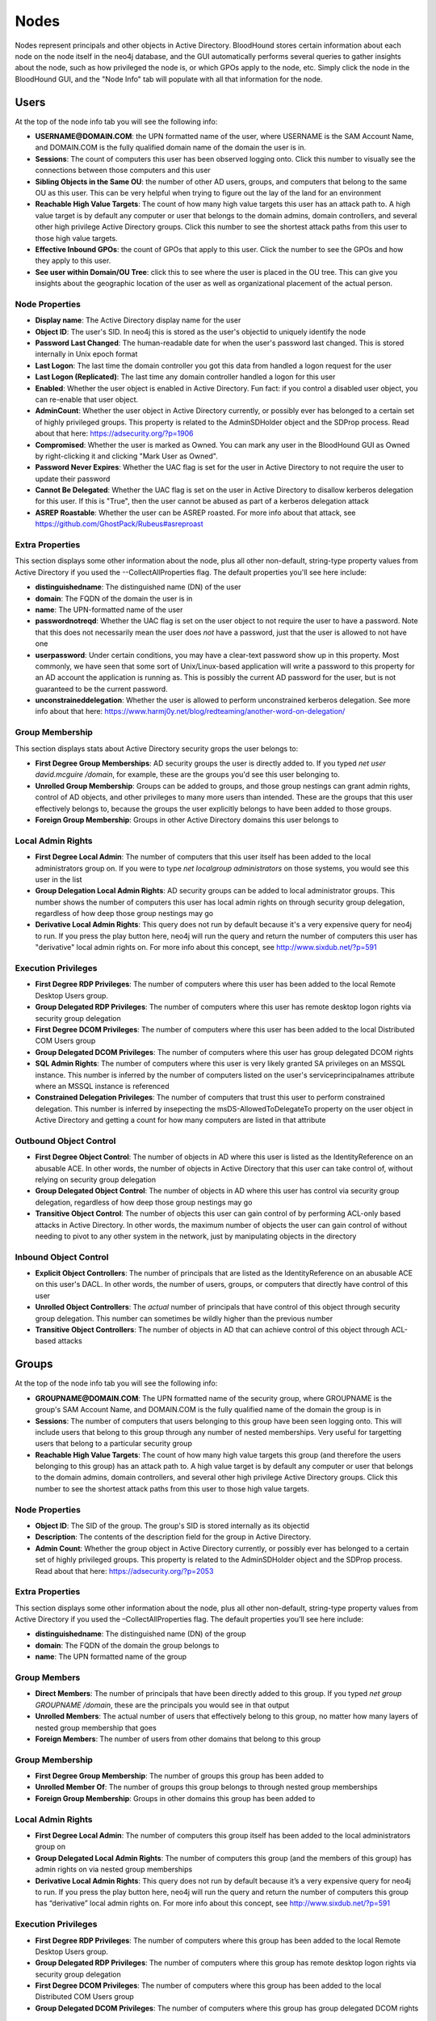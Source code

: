 Nodes
=====

Nodes represent principals and other objects in Active Directory.
BloodHound stores certain information about each node on the node
itself in the neo4j database, and the GUI automatically performs
several queries to gather insights about the node, such as how
privileged the node is, or which GPOs apply to the node, etc. Simply
click the node in the BloodHound GUI, and the "Node Info" tab will
populate with all that information for the node.

Users
^^^^^

At the top of the node info tab you will see the following info:

* **USERNAME@DOMAIN.COM**: the UPN formatted name of the user, where
  USERNAME is the SAM Account Name, and DOMAIN.COM is the fully
  qualified domain name of the domain the user is in.
* **Sessions**: The count of computers this user has been observed
  logging onto. Click this number to visually see the connections
  between those computers and this user
* **Sibling Objects in the Same OU**: the number of other AD users, groups,
  and computers that belong to the same OU as this user. This can be
  very helpful when trying to figure out the lay of the land for an
  environment
* **Reachable High Value Targets**: The count of how many high value
  targets this user has an attack path to. A high value target is by
  default any computer or user that belongs to the domain admins,
  domain controllers, and several other high privilege Active Directory
  groups. Click this number to see the shortest attack paths from this user
  to those high value targets.
* **Effective Inbound GPOs**: the count of GPOs that apply to this user.
  Click the number to see the GPOs and how they apply to this user.
* **See user within Domain/OU Tree**: click this to see where the user
  is placed in the OU tree. This can give you insights about the
  geographic location of the user as well as organizational placement
  of the actual person.

Node Properties
---------------

* **Display name**: The Active Directory display name for the user
* **Object ID**: The user's SID. In neo4j this is stored as the user's
  objectid to uniquely identify the node
* **Password Last Changed**: The human-readable date for when the user's
  password last changed. This is stored internally in Unix epoch format
* **Last Logon**: The last time the domain controller you got this data from
  handled a logon request for the user
* **Last Logon (Replicated)**: The last time any domain controller handled
  a logon for this user
* **Enabled**: Whether the user object is enabled in Active Directory. Fun
  fact: if you control a disabled user object, you can re-enable that
  user object.
* **AdminCount**: Whether the user object in Active Directory currently,
  or possibly ever has belonged to a certain set of highly privileged
  groups. This property is related to the AdminSDHolder object and the
  SDProp process. Read about that here: https://adsecurity.org/?p=1906
* **Compromised**: Whether the user is marked as Owned. You can mark any
  user in the BloodHound GUI as Owned by right-clicking it and clicking
  "Mark User as Owned".
* **Password Never Expires**: Whether the UAC flag is set for the user in
  Active Directory to not require the user to update their password
* **Cannot Be Delegated**: Whether the UAC flag is set on the user in 
  Active Directory to disallow kerberos delegation for this user. If
  this is "True", then the user cannot be abused as part of a kerberos
  delegation attack
* **ASREP Roastable**: Whether the user can be ASREP roasted. For more info
  about that attack, see https://github.com/GhostPack/Rubeus#asreproast


Extra Properties
----------------

This section displays some other information about the node, plus all other
non-default, string-type property values from Active Directory if you used
the --CollectAllProperties flag. The default properties you'll see here
include:

* **distinguishedname**: The distinguished name (DN) of the user
* **domain**: The FQDN of the domain the user is in
* **name**: The UPN-formatted name of the user
* **passwordnotreqd**: Whether the UAC flag is set on the user object to
  not require the user to have a password. Note that this does not
  necessarily mean the user does *not* have a password, just that the user
  is allowed to not have one
* **userpassword**: Under certain conditions, you may have a clear-text
  password show up in this property. Most commonly, we have seen that some
  sort of Unix/Linux-based application will write a password to this property
  for an AD account the application is running as. This is possibly the
  current AD password for the user, but is not guaranteed to be the current
  password.
* **unconstraineddelegation**: Whether the user is allowed to perform
  unconstrained kerberos delegation. See more info about that here:
  https://www.harmj0y.net/blog/redteaming/another-word-on-delegation/

Group Membership
----------------

This section displays stats about Active Directory security grops the user
belongs to:

* **First Degree Group Memberships**: AD security groups the user is
  directly added to. If you typed `net user david.mcguire /domain`, for
  example, these are the groups you'd see this user belonging to.
* **Unrolled Group Membership**: Groups can be added to groups, and those
  group nestings can grant admin rights, control of AD objects, and other
  privileges to many more users than intended. These are the groups that
  this user effectively belongs to, because the groups the user explicitly
  belongs to have been added to those groups.
* **Foreign Group Membership**: Groups in other Active Directory domains
  this user belongs to

Local Admin Rights
------------------

* **First Degree Local Admin**: The number of computers that this user
  itself has been added to the local administrators group on. If you were
  to type `net localgroup administrators` on those systems, you would see
  this user in the list
* **Group Delegation Local Admin Rights**: AD security groups can be added
  to local administrator groups. This number shows the number of computers
  this user has local admin rights on through security group delegation,
  regardless of how deep those group nestings may go
* **Derivative Local Admin Rights**: This query does not run by default
  because it's a very expensive query for neo4j to run. If you press the play
  button here, neo4j will run the query and return the number of computers
  this user has "derivative" local admin rights on. For more info about
  this concept, see http://www.sixdub.net/?p=591

Execution Privileges
--------------------

* **First Degree RDP Privileges**: The number of computers where this user
  has been added to the local Remote Desktop Users group.
* **Group Delegated RDP Privileges**: The number of computers where this user
  has remote desktop logon rights via security group delegation
* **First Degree DCOM Privileges**: The number of computers where this user
  has been added to the local Distributed COM Users group
* **Group Delegated DCOM Privileges**: The number of computers where this
  user has group delegated DCOM rights
* **SQL Admin Rights**: The number of computers where this user is very
  likely granted SA privileges on an MSSQL instance. This number is inferred
  by the number of computers listed on the user's serviceprincipalnames
  attribute where an MSSQL instance is referenced
* **Constrained Delegation Privileges**: The number of computers that trust
  this user to perform constrained delegation. This number is inferred by
  insepecting the msDS-AllowedToDelegateTo property on the user object in
  Active Directory and getting a count for how many computers are listed
  in that attribute

Outbound Object Control
-----------------------

* **First Degree Object Control**: The number of objects in AD where this
  user is listed as the IdentityReference on an abusable ACE. In other words,
  the number of objects in Active Directory that this user can take control
  of, without relying on security group delegation
* **Group Delegated Object Control**: The number of objects in AD where this
  user has control via security group delegation, regardless of how deep those
  group nestings may go
* **Transitive Object Control**: The number of objects this user can gain control
  of by performing ACL-only based attacks in Active Directory. In other words,
  the maximum number of objects the user can gain control of without needing
  to pivot to any other system in the network, just by manipulating objects
  in the directory

Inbound Object Control
----------------------

* **Explicit Object Controllers**: The number of principals that are listed
  as the IdentityReference on an abusable ACE on this user's DACL. In other
  words, the number of users, groups, or computers that directly have control
  of this user
* **Unrolled Object Controllers**: The *actual* number of principals that have
  control of this object through security group delegation. This number can
  sometimes be wildly higher than the previous number
* **Transitive Object Controllers**: The number of objects in AD that can achieve
  control of this object through ACL-based attacks

Groups
^^^^^^

At the top of the node info tab you will see the following info:

* **GROUPNAME@DOMAIN.COM**: The UPN formatted name of the security group, where
  GROUPNAME is the group's SAM Account Name, and DOMAIN.COM is the fully qualified
  name of the domain the group is in
* **Sessions**: The number of computers that users belonging to this group have
  been seen logging onto. This will include users that belong to this group through
  any number of nested memberships. Very useful for targetting users that belong
  to a particular security group
* **Reachable High Value Targets**: The count of how many high value targets this
  group (and therefore the users belonging to this group) has an attack path to.
  A high value target is by default any computer or user that belongs to the domain
  admins, domain controllers, and several other high privilege Active Directory
  groups. Click this number to see the shortest attack paths from this user to
  those high value targets.

Node Properties
---------------

* **Object ID**: The SID of the group. The group's SID is stored internally as its
  objectid
* **Description**: The contents of the description field for the group in Active
  Directory.
* **Admin Count**: Whether the group object in Active Directory currently, or
  possibly ever has belonged to a certain set of highly privileged groups. This
  property is related to the AdminSDHolder object and the SDProp process. Read
  about that here: https://adsecurity.org/?p=2053

Extra Properties
----------------

This section displays some other information about the node, plus all other
non-default, string-type property values from Active Directory if you used the
–CollectAllProperties flag. The default properties you’ll see here include:

* **distinguishedname**: The distinguished name (DN) of the group
* **domain**: The FQDN of the domain the group belongs to
* **name**: The UPN formatted name of the group

Group Members
-------------

* **Direct Members**: The number of principals that have been directly added to
  this group. If you typed `net group GROUPNAME /domain`, these are the
  principals you would see in that output
* **Unrolled Members**: The actual number of users that effectively belong to
  this group, no matter how many layers of nested group membership that goes
* **Foreign Members**: The number of users from other domains that belong to this
  group

Group Membership
----------------

* **First Degree Group Membership**: The number of groups this group has been
  added to
* **Unrolled Member Of**: The number of groups this group belongs to through
  nested group memberships
* **Foreign Group Membership**: Groups in other domains this group has been added
  to

Local Admin Rights
------------------

* **First Degree Local Admin**: The number of computers this group itself has been
  added to the local administrators group on
* **Group Delegated Local Admin Rights**: The number of computers this group (and
  the members of this group) has admin rights on via nested group memberships
* **Derivative Local Admin Rights**: This query does not run by default because
  it’s a very expensive query for neo4j to run. If you press the play button here,
  neo4j will run the query and return the number of computers this group has
  “derivative” local admin rights on. For more info about this concept, see
  http://www.sixdub.net/?p=591

Execution Privileges
--------------------

* **First Degree RDP Privileges**: The number of computers where this group has
  been added to the local Remote Desktop Users group.
* **Group Delegated RDP Privileges**: The number of computers where this group has
  remote desktop logon rights via security group delegation
* **First Degree DCOM Privileges**: The number of computers where this group has
  been added to the local Distributed COM Users group
* **Group Delegated DCOM Privileges**: The number of computers where this group has
  group delegated DCOM rights

Outbound Object Control
-----------------------

* **First Degree Object Control**: The number of objects in AD where this group is
  listed as the IdentityReference on an abusable ACE. In other words, the number of
  objects in Active Directory that this group can take control of, without relying
  on security group delegation
* **Group Delegated Object Control**: The number of objects in AD where this group
  has control via security group delegation, regardless of how deep those group
  nestings may go
* **Transitive Object Control**: The number of objects this group can gain control
  of by performing ACL-only based attacks in Active Directory. In other words, the
  maximum number of objects the group can gain control of without needing to pivot
  to any other system in the network, just by manipulating objects in the directory

Inbound Object Control
----------------------

* **Explicit Object Controllers**: The number of principals that are listed as the
  IdentityReference on an abusable ACE on this group’s DACL. In other words, the
  number of users, groups, or computers that directly have control of this group
* **Unrolled Object Controllers**: The actual number of principals that have control
  of this object through security group delegation. This number can sometimes be
  wildly higher than the previous number
* **Transitive Object Controllers**: The number of objects in AD that can achieve
  control of this object through ACL-based attacks

Computers
^^^^^^^^^

At the top of the node info tab you will see the following info:

* **COMPUTERNAME.DOMAIN.COM**: The fully qualified name of the computer
* **Sessions**: The total number of users that have been observed logging onto this
  computer
* **Reachable High Value Targets**: The count of how many high value targets this
  computer has an attack path to. A high value target is by default any computer or
  user that belongs to the domain admins, domain controllers, and several other high
  privilege Active Directory groups. Click this number to see the shortest attack
  paths from this computer to those high value targets
* **Sibling Objects in the Same OU**: the number of other AD users, groups, and
  computers that belong to the same OU as this computer. This can be very helpful
  when trying to figure out the lay of the land for an environment
* **Effective Inbound GPOs**: the count of GPOs that apply to this computer. Click
  the number to see the GPOs and how they apply to this computer
* **See Computer within Domain/OU Tree**: click this to see where the computer is
  placed in the OU tree. This can give you insights about the geographic location of
  the computer as well as the purpose and function of the computer

Node Properties
---------------

* **Object ID**: The SID of the computer. We store this in neo4j as the computer's
  objectid to uniquely identify the node
* **OS**: The operating system running on the computer, according to the corresponding
  property on the computer object in Active Directory
* **Enabled**: Whether the computer object is enabled
* **Allows Unconstrained Delegation**: Whether the computer is trusted to perform
  unconstrained delegation. By default, all domain controllers are trusted for this
  style of kerberos delegation. For information about the abuse related to this
  configuration, see https://www.harmj0y.net/blog/redteaming/another-word-on-delegation/
* **Compromised**: Whether the computer is marked as Owned. You can mark any computer in
  the BloodHound GUI as Owned by right-clicking it and clicking “Mark Computer as Owned”.
* **LAPS Enabled**: Whether LAPS is running on the computer. This is determined by
  checking whether the associated MS LAPS properties are populated on the computer
  object
* **Password Last Changed**: The human readable time for when the computer account's
  password last changed in Active Directory
* **Last Logon (Replicated)**: The last time any domain controller handled a logon
  for this computer. In other words, the last time the computer authenticated to the
  domain

Extra Properties
----------------

This section displays some other information about the node, plus all other non-default,
string-type property values from Active Directory if you used the –CollectAllProperties
flag. The default properties you’ll see here include:

* **distinguishedname**: The distinguished name (DN) of the computer
* **domain**: The fully qualified name of the domain the computer is in
* **name**: The FQDN of the computer
* **serviceprincipalnames**: The list of SPNs on the computer. Very useful for determining
  any non-default services that may be running on the computer, such as MSSQL

Local Admins
------------

* **Explicit Admins**: The count of principals that have been directly added to the local
  administrators group on the computer. If you typed `net localgroup administrators` on
  the computer, these are the principals you would see listed in that output
* **Unrolled Admins**: The real number of principals that have local admin rights on this
  computer via nested group memberships
* **Foreign Admins**: The number of users from other domains that have admin rights on
  this computer
* **Derivative Local Admins**: The count of users that can execute an attack path relying
  on admin rights and token theft to compromise this system. For more information about
  this attack, see http://www.sixdub.net/?p=591

Inbound Execution Privileges
----------------------------

* **First Degree Remote Desktop Users**: The number of principals that have been granted
  RDP rights to this system by being added to the local Remote Desktop Users group
* **Group Delegated Remote Desktop Users**: The real number of users that have RDP access
  to this system through nested group memberships
* **First Degree Distributed COM Users**: The number of principals added to the local
  Distributed COM Users group
* **Group Delegated Distributed COM Users**: The number of users with DCOM access to this
  system through nested group memberships
* **SQL Admins**: The number of users that have SA privileges on an MSSQL instance running
  on this system. This is determined by inspecting the serviceprincipalname attribute on
  user objects in AD

Group Membership
----------------

* **First Degree Group Memberships**: AD security groups the computer is directly added to.
* **Unrolled Group Membership**: The number of groups this computer belongs to through
  nested group memberships
* Foreign Group Membership: Groups in other Active Directory domains this computer belongs
  to

Local Admin Rights
------------------

* **First Degree Local Admin**: The number of computers that this computer itself has been
  added to the local administrators group on.
* **Group Delegation Local Admin Rights**: This number shows the number of computers this
  computer has local admin rights on through security group delegation, regardless of how
  deep those group nestings may go
* **Derivative Local Admin Rights**: This query does not run by default because it’s a very
  expensive query for neo4j to run. If you press the play button here, neo4j will run the
  query and return the number of computers this computer has “derivative” local admin rights
  on. For more info about this concept, see http://www.sixdub.net/?p=591

Outbound Execution Privileges
-----------------------------

* **First Degree RDP Privileges**: The number of computers where this computer has been
  added to the local Remote Desktop Users group.
* **Group Delegated RDP Privileges**: The number of computers where this computer has remote
  desktop logon rights via security group delegation
* **First Degree DCOM Privileges**: The number of computers where this computer has been added
  to the local Distributed COM Users group
* **Group Delegated DCOM Privileges**: The number of computers where this computer has group
  delegated DCOM rights
* Constrained Delegation Privileges: The number of computers that trust this computer to
  perform constrained delegation. This number is inferred by insepecting the
  msDS-AllowedToDelegateTo property on the computer objects in Active Directory and getting a
  count for how many computers are listed in that attribute

Inbound Object Control
----------------------

* **Explicit Object Controllers**: The number of principals that are listed as the
  IdentityReference on an abusable ACE on this computer’s DACL. In other words, the number of
  users, groups, or computers that directly have control of this computer
* **Unrolled Object Controllers**: The actual number of principals that have control of this
  object through security group delegation. This number can sometimes be wildly higher than
  the previous number
* **Transitive Object Controllers**: The number of objects in AD that can achieve control of
  this object through ACL-based attacks

Outbound Object Control
-----------------------

* **First Degree Object Control**: The number of objects in AD where this computer is listed as
  the IdentityReference on an abusable ACE. In other words, the number of objects in Active
  Directory that this computer can take control of, without relying on security group delegation
* **Group Delegated Object Control**: The number of objects in AD where this computer has
  control via security group delegation, regardless of how deep those group nestings may go
* **Transitive Object Control**: The number of objects this computer can gain control of by
  performing ACL-only based attacks in Active Directory. In other words, the maximum number of
  objects the computer can gain control of without needing to pivot to any other system in the
  network, just by manipulating objects in the directory

Domains
^^^^^^^

At the top of the node info tab you'll see this information:

* **Users**: The total number of user objects in the domain
* **Groups**: The total number of security groups in the domain
* **Computers**: The total number of computer objects in the domain
* **OUs**: The total number of organizational units in the domain
* **GPOs**: The total number of group policy objects in the domain
* **Map OU Structure**: Click this to see the entire tree structure, including all OUs, users,
  and computers

Node Properties
---------------

* **Object ID**: The SID of the domain. We map this internally in neo4j to a property called
  objectid to uniquely identify the node
* **Domain Functional Level**: The functional level of the Active Directory domain. This becomes
  particularly relevant in certain attack scenarios, such as resource-based constrained
  delegation

Extra Properties
----------------

This section displays some other information about the node, plus all other non-default,
string-type property values from Active Directory if you used the –CollectAllProperties flag. The
default properties you’ll see here include:

* **distinguishedname**: The distinguished name (DN) of the domain head object
* **domain**: The fully qualified name of the domain
* **name**: The name of the domain, this is what is displayed in the node label

Foreign Members
---------------

* **Foreign Users**: Users from other domains that have been added to security groups in this
  domain
* **Foreign Groups**: Groups from other domains that have been added to security groups in this
  domain
* **Foreign Admins**: Users in other domains that have been granted local admin rights on
  computers in this domain
* **Foreign GPO Controllers**: Users in other domains that have been granted control of group
  policy objects in this domain

Inbound Trusts
--------------

* **First Degree Trusts**: The number of other domains that directly trust this domain
* **Effective Inbound Trusts**: The number of other domains that trust this domain through
  trusting other domains that trust this domain. Easier to understand by clicking the number

Outbound Trusts
---------------

* **First Degree Trusts**: The number of domains tha thtis domain directly trusts
* **Effective Outbound Trusts**: The number of domains this domain trusts by trusting other
  domains

Inbound Object Control
----------------------

* **First Degree Controllers**: The number of principals that are listed as an IdentityReference
  on an abusable ACE on the domain head object. In other words, the number of principals that
  have direct control of the domain head. Control of this object is incredibly dangerous, as
  it gives principals the ability to perform the DCSync attack, or grant themselves any
  privileges on any object in the directory
* **Unrolled Controllers**: The real number of principals that have control of the domain head
  through nested security groups
* **Transitive Controllers**: The number of principals that can gain control of the domain head
  by executing an ACL-only attack path, without the need to pivoting to any other computers in
  the domain
* **Calculated Principals with DCSync Privileges**: The number of principals that have the
  DCSync privilege, which is granted with the combination of two specific rights, GetChanges
  and GetChangesAll

GPOs
^^^^

At the top of the node info tab you will see this info about the GPO:

* **GPO NAME@DOMAIN.COM** The name of the GPO where "GPO NAME" is the display name of the GPO,
  and DOMAIN.COM is the fully qualified name of the domain the GPO resides in
* **Reachable High Value Targets**: The number of high value targets reachable where an attack
  path starts from this Group Policy Object.

Node Properties
---------------

* **Object ID**: The GUID of the GPO, pulled from the GUID property on the GPO from Active
  Directory
* **GPO File Path**: The location on a domain controller where the Group Policy files for this
  GPO are located. Particularly relevant for when you are doing group policy-based attacks,
  or for pillaging group policy files for juicy information such as clear text passwords. For
  more info about GPO-based attacks, see https://wald0.com/?p=179

Extra Properties
----------------

* **distinguishedname** The distinguished name (DN) of the GPO
* **domain**: The FQDN of the domain this GPO resides in
* **name**: The name of the GPO, useful for differentiating GPOs with the same name in different
  domains

Affected Objects
----------------

* **Directly Affected OUs**: GPOs can be linked to domains, OUs, and sites. This number shows
  the number of domain/OU objects this GPO is linked to
* **Affected OUs**: The actual number of OUs affected by the GPO, regardless of OU tree depth
* **Computer Objects**: The number of computers this GPO applies to. Click the number to
  visually see how the GPO applies to those computers
* **User Objects**: The number of user objects this GPO applies to. Click the number to
  visually see how the GPO applies to those users

Inbound Object Control
----------------------

* **Explicit Object Controllers**: The number of principals that are listed as the
  IdentityReference on an abusalbe ACE on the GPO's DACL. In other words, the number of
  principals that can modify the GPO
* **Unrolled Object Controllers**: The real number of principals that have control of this GPO
  through security group nestings
* **Transitive Object Controllers**: The number of principals that can take control of this GPO
  through ACL-based attacks

OUs
^^^

At the top of the node info tab you will see this info about the OU:

* **OU NAME@DOMAIN.COM**: The UPN formatted name of the OU
* **See OU Within Domain Tree**: Click this to see the placement of the OU within the OU tree

Node Properties
---------------

* **Object ID**: The GUID of the OU, mapped internally in the neo4j database as its objectid
* **Blocks Inheritance**: Whether the OU blocks group policy enforcement inheritence. For more
  information about this concept, see https://wald0.com/?p=179

Extra Properties
----------------

* **distinguishedname**: The distinguished name (DN) of the OU
* **domain**: The FQDN of the domain the OU resides in
* **name**: The name of the OU, used to differentiate OUs with the same name in different
  domains

Affecting GPOs
--------------

* **GPOs Directly Affecting This OU**: The number of OUs that are directly linked to this OU
* **GPOs Affecting This OU**: The number of GPOs that apply to this OU, regardless of how
  many levels deep the OU is from the actual object the GPO is applied to. Easier to understand
  by clicking the number and visually seeing the connections

Descendant Objects
------------------

* **Total User Objects**: The total number of users under this OU, regardless of whether those
  users belong to OUs under this OU, etc.
* **Total Group Objects**: The number of security groups under this OU
* **Total Computer Objects**: The number of computer objects under this OU
* **Sibling Objects within OU**: The total number of other objects that belong to the same OU
  this OU belongs to

AZTenant
^^^^^^^
At the top of the node info tab you will see the following info:

* **TENANT NAME**: The name of the tenant in Azure.

Node Properties
--------------
* **Object ID**: The tenant ID for the tenant.

Extra Properties
--------------
* **Object ID**: The tenant ID for the tenant.

Descendant Objects
--------------
* **Subscriptions**: The subscriptions that fall under the tenant
* **Total VM Objects**: The virtual machine resources in Azure resources
* **Total Resource Group Objects**: The resource groups contained within the subscriptions under the tenant
* **Total Key Vault Objects**: The key vault resources within Azure resources
* **Total User Objects**: The number of users in AzureAD
* **Total Group Objects**: The number of groups in AzureAD

Inbound Control
---------------
* **Global Admins**: Principals with the Global Admin role activated against this tenant
* **Privileged Role Admins**: Principlas with the Privileged Role Admin role activated against this tenant
* **Transitive Object Controllers**: Principals with an object-control attack path to the tenant

AZUser
^^^^^^^

At the top of the node info tab you will see the following info:

* **USERNAME@DOMAIN.COM**: the fully formatted name of the user, directly from Azure.

Overview
--------------

* **Sessions**: The count of computers this user has been observed
  logging onto. Click this number to visually see the connections
  between those computers and this user.
* **Reachable High Value Targets**: The count of how many high value
  targets this user has an attack path to. A high value target is by
  default any computer or user that belongs to the domain admins,
  domain controllers, and several other high privilege Active Directory
  groups. Click this number to see the shortest attack paths from this user
  to those high value targets.

Node Properties
---------------

* **Object ID**: The user's object ID in AzureAD.

Group Membership
----------------

This section displays stats about Active Directory security groups the user
belongs to:

* **First Degree Group Memberships**:  The AzureAD security groups the user is
  directly added to. 
* **Unrolled Group Membership**: Groups that can be added to groups in AzureAD.

Outbound Object Control
-----------------------

* **First Degree Object Control**: The number of objects where this user has direct control of in AzureAD and Azure resources.
* **Group Delegated Object Control**: The number of objects in AzureAD and Azure resources where the group the user is assigned to has direct control over.
* **Transitive Object Control**: The number of objects this user can gain control
  of by performing ACL-only based attacks in Active Directory. In other words,
  the maximum number of objects the user can gain control of without needing
  to pivot to any other system in the network, just by manipulating objects
  in the directory

Inbound Object Control
----------------------

* **Explicit Object Controllers**: The number of principals that have direct control of  this user.
* **Unrolled Object Controllers**: The number of principals that have
  control of this object through Azure group delegation. 
* **Transitive Object Controllers**: The number of objects in AD that can achieve
  control of this object through ACL-based attacks

AZGroup
^^^^^^^

At the top of the node info tab you will see the following info:

* **GROUPNAME**: The name of the AzureAD Group.

Overview
------------
* **Sessions**: The number of on-premise computers that users belonging to this group have
  been seen logging onto. This will include users that belong to this group through
  any number of nested memberships. Very useful for targetting users that belong
  to a particular security group
* **Reachable High Value Targets**: The count of how many high value targets this
  group (and therefore the users belonging to this group) has an attack path to.
  A high value target is by default any computer or user that belongs to the domain
  admins, domain controllers, and several other high privilege on-premise Active Directory
  groups. Click this number to see the shortest attack paths from this user to
  those high value targets.

Node Properties
---------------

* **Object ID**: The group’s objectID in AzureAD

Extra Properties
---------------

* **Object ID**: The group’s objectID in AzureAD

Group Members
-------------

* **Direct Members**: The number of principals that have been directly added to
  this in AzureAD. 
* **Unrolled Members**: The actual number of users that effectively belong to
  this group, no matter how many layers of nested group membership that goes
* **On-Prem Members**: The number of users that contain an on-premise SID that are members of the group.

Group Membership
----------------

* **First Degree Group Membership**: The number of groups this group has been
  added to
* **Unrolled Member Of**: The number of groups this group belongs to through
  nested group memberships

Outbound Object Control
-----------------------

* **First Degree Object Control**: In AzureAD, the number of objects where this group has direct control of. 
* **Group Delegated Object Control**: The number of objects where this
  group has control via security group delegation, regardless of how deep those
  group nestings may go.
* **Transitive Object Control**: The number of objects this group can gain control through an object-control abuse attack path.

Inbound Object Control
----------------------

* **Explicit Object Controllers**: In AzureAD, the number of principals that have direct control of this group. 
* **Unrolled Object Controllers**: The *actual* number of principals that have
  control of this group through security group delegation. This number can
  sometimes be wildly higher than the previous number
* **Transitive Object Controllers**: The number of objects that can assume control of this group through an object-control attack path.

AZApp
^^^^^
At the top of the node info tab you will see the following info:

* **APPID**: The application ID of the application in AzureAD. 

Inbound Object Control
------------------------------
* **Explicit Object Controllers**: The principals in AzureAD that are part of a role which can directly control the application. 
* **Unrolled Object Controllers**: The number of principals that can control the application through group membership and the roles applied to that group.
* **Transitive Object Controllers**: The number of objects in AzureAD that can achieve control of this object through an object-control attack path.

AZSubscription
^^^^^^^^^^^^^^^
At the top of the node info tab you will see the following info:

* **See Subscription Under Tenant**: See where the subscription lives relative to the tenant it trusts.

Node Properties
---------------

* **Object ID**: The Azure objectid for the resource group.

Descendent Objects
----------------

* **Total VM Objects**: The VMs in Azure that belong to the subscription
* **Total Resource Group Objects**: The resource groups that belong to the subscription
* **Total Key Vault Objects**: The Key vaults in Azure that belong to the subscription

AZResourceGroup
^^^^^^^^^^^^^^^
At the top of the node info tab you will see the following info:

* **RESOURCEGROUPNAME**: The full name of the resource group.

Node Properties
---------------

* **Object ID**: The Azure objectid for the resource group.

Descendent Objects
----------------

* **Descendent VMs**: The VMs in Azure that belong to the resource group
* **Descendent KeyVaults**: The Key vaults in Azure that belong to the resource group

Inbound Object Control
------------------------------
* **Explicit Object Controllers**: The principals in AzureAD that directly can control the resource group.
* **Unrolled Object Controllers**: The number of principals that can control the resource group through group membership.
* **Transitive Object Controllers**: The number of objects in AzureAD that can achieve control of this object through object-control attack paths.

AZVM
^^^^

At the top of the node info tab you will see the following info:

* **COMPUTERNAME**: The full name of the VM

Overview
------------
* **See VM within Tenant**: Unrolls the VM membership within Azure, displaying the VM’s resource group & subscription.

Node Properties
---------------

* **Object ID**: The Azure objectid for the VM.

Extra Properties
----------------

* **Object ID**: The Azure objectid for the computer.

Inbound Execution Privileges
----------------------------

* **First Degree Execution Rights**: Principals that have the ability to execute commands or directly log onto the machine.
* **Group Delegated Execution Rights**: Groups that have the ability to execute commands or directly log onto the machine.

Inbound Object Control
----------------------

* **Explicit Object Controllers**: The number of principals that are in a role that has the ability to manage or execute code on the machine.
* **Unrolled Object Controllers**: The actual number of principals that have control of this
  object through security group delegation. This number can sometimes be wildly higher than
  the previous number
* **Transitive Object Controllers**: The number of objects in AzureAD that can achieve control of this object through object-control attack paths.

AZDevice
^^^^^^^

At the top of the node info tab you will see the following info:

* **DEVICENAME**: The full name of the device

Node Properties
---------------

* **Object ID**: The Azure objectid for the device.

Inbound Execution Privileges
----------------------------

* **Owners**: Principals that have the ability to execute commands or directly log onto the machine.
* **InTune Admins**: Principals that have the ability to setup InTune scripts to run on the machine.

AZServicePrincipal
^^^^^^^^^^^^^^^

At the top of the node info tab you will see the following info:

* **ObjectID**: The object ID of the service principal in AzureAD.

Group Membership
----------------

This section displays stats about Active Directory security groups the user
belongs to:

* **First Degree Group Memberships**:  The AzureAD security groups the service principal is
  directly added to. 
* **Unrolled Group Membership**: Groups that are added to groups in AzureAD.

Outbound Object Control
-----------------------

* **First Degree Object Control**: The number of objects where this service principal has direct control of in AzureAD and Azure resources.
* **Group Delegated Object Control**: The number of objects in AzureAD and Azure resources where the group the service principal is assigned to has direct control over.
* **Transitive Object Control**: The number of objects this service principal can gain control of by performing object-control attack paths

Inbound Object Control
----------------------

* **Explicit Object Controllers**: The number of principals that have direct control of this service principal.
* **Unrolled Object Controllers**: The number of principals that have
  control of this object through Azure group delegation.
* **Transitive Object Controllers**: The number of objects in AD that can achieve
  control of this object through object-control attack paths
